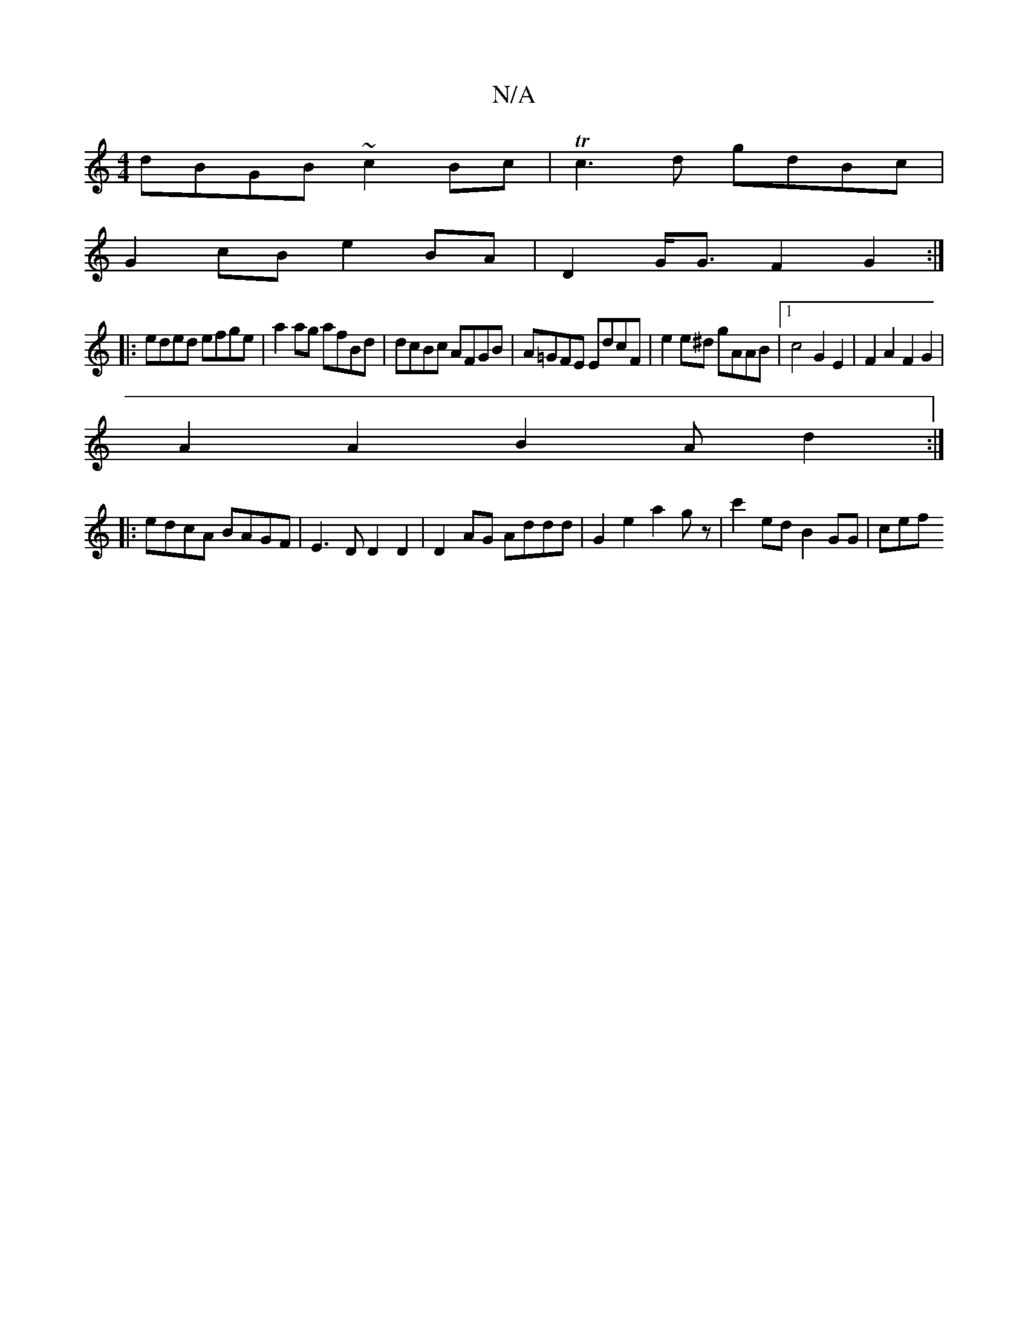 X:1
T:N/A
M:4/4
R:N/A
K:Cmajor
 dBGB ~c2Bc|Tc3d gdBc|
G2cB e2BA|D2G<G F2G2:|
|:eded efge|a2ag afBd|dcBc AFGB|A=GFE EdcF|e2e^d gAAB|1 c4 G2 E2 | F2A2F2G2|
A2A2B2A d2:|
|: edcA BAGF|E3D D2D2|D2 AG Addd|G2 e2 a2 g z | c'2ed B2GG | cef